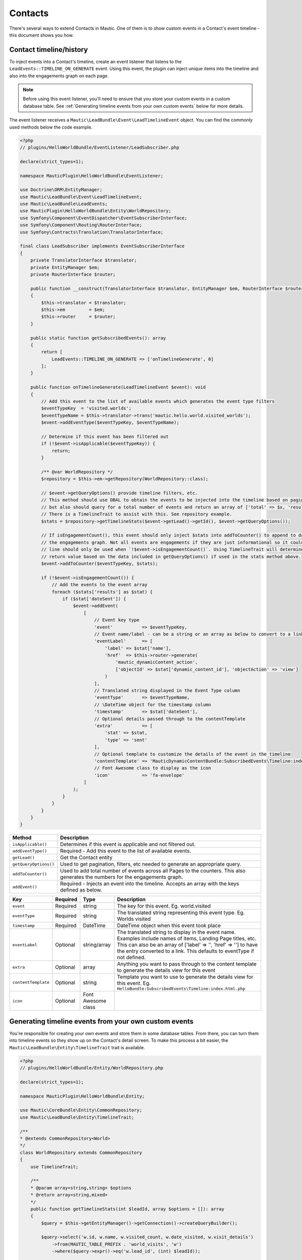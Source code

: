 Contacts
==========================================================

There's several ways to extend Contacts in Mautic.
One of them is to show custom events in a Contact's event timeline - this document shows you how.

Contact timeline/history
------------------------

To inject events into a Contact's timeline, create an event listener that listens to the ``LeadEvents::TIMELINE_ON_GENERATE`` event.
Using this event, the plugin can inject unique items into the timeline and also into the engagements graph on each page.

.. note:: Before using this event listener, you'll need to ensure that you store your custom events in a custom database table. See :ref:`Generating timeline events from your own custom events` below for more details.

The event listener receives a ``Mautic\LeadBundle\Event\LeadTimelineEvent`` object. You can find the commonly used methods below the code example.

.. code-block:: PHP

    <?php
    // plugins/HelloWorldBundle/EventListener/LeadSubscriber.php

    declare(strict_types=1);

    namespace MauticPlugin\HelloWorldBundle\EventListener;

    use Doctrine\ORM\EntityManager;
    use Mautic\LeadBundle\Event\LeadTimelineEvent;
    use Mautic\LeadBundle\LeadEvents;
    use MauticPlugin\HelloWorldBundle\Entity\WorldRepository;
    use Symfony\Component\EventDispatcher\EventSubscriberInterface;
    use Symfony\Component\Routing\RouterInterface;
    use Symfony\Contracts\Translation\TranslatorInterface;

    final class LeadSubscriber implements EventSubscriberInterface
    {
        private TranslatorInterface $translator;
        private EntityManager $em;
        private RouterInterface $router;

        public function __construct(TranslatorInterface $translator, EntityManager $em, RouterInterface $router)
        {
            $this->translator = $translator;
            $this->em         = $em;
            $this->router     = $router;
        }

        public static function getSubscribedEvents(): array
        {
            return [
                LeadEvents::TIMELINE_ON_GENERATE => ['onTimelineGenerate', 0]
            ];
        }

        public function onTimelineGenerate(LeadTimelineEvent $event): void
        {
            // Add this event to the list of available events which generates the event type filters
            $eventTypeKey  = 'visited.worlds';
            $eventTypeName = $this->translator->trans('mautic.hello.world.visited_worlds');
            $event->addEventType($eventTypeKey, $eventTypeName);

            // Determine if this event has been filtered out
            if (!$event->isApplicable($eventTypeKey)) {
                return;
            }

            /** @var WorldRepository */
            $repository = $this->em->getRepository(WorldRepository::class);

            // $event->getQueryOptions() provide timeline filters, etc.
            // This method should use DBAL to obtain the events to be injected into the timeline based on pagination
            // but also should query for a total number of events and return an array of ['total' => $x, 'results' => []].
            // There is a TimelineTrait to assist with this. See repository example.
            $stats = $repository->getTimelineStats($event->getLead()->getId(), $event->getQueryOptions());

            // If isEngagementCount(), this event should only inject $stats into addToCounter() to append to data to generate
            // the engagements graph. Not all events are engagements if they are just informational so it could be that this
            // line should only be used when `!$event->isEngagementCount()`. Using TimelineTrait will determine the appropriate
            // return value based on the data included in getQueryOptions() if used in the stats method above.
            $event->addToCounter($eventTypeKey, $stats);

            if (!$event->isEngagementCount()) {
                // Add the events to the event array
                foreach ($stats['results'] as $stat) {
                    if ($stat['dateSent']) {
                        $event->addEvent(
                            [
                                // Event key type
                                'event'           => $eventTypeKey,
                                // Event name/label - can be a string or an array as below to convert to a link
                                'eventLabel'      => [
                                    'label' => $stat['name'],
                                    'href'  => $this->router->generate(
                                        'mautic_dynamicContent_action',
                                        ['objectId' => $stat['dynamic_content_id'], 'objectAction' => 'view']
                                    )
                                ],
                                // Translated string displayed in the Event Type column
                                'eventType'       => $eventTypeName,
                                // \DateTime object for the timestamp column
                                'timestamp'       => $stat['dateSent'],
                                // Optional details passed through to the contentTemplate
                                'extra'           => [
                                    'stat' => $stat,
                                    'type' => 'sent'
                                ],
                                // Optional template to customize the details of the event in the timeline
                                'contentTemplate' => 'MauticDynamicContentBundle:SubscribedEvents\Timeline:index.html.php',
                                // Font Awesome class to display as the icon
                                'icon'            => 'fa-envelope'
                            ]
                        );
                    }
                }
            }
        }
    }

.. list-table::
    :header-rows: 1

    * - Method
      - Description
    * - ``isApplicable()``
      - Determines if this event is applicable and not filtered out.
    * - ``addEventType()``
      - Required - Add this event to the list of available events.
    * - ``getLead()``
      - Get the Contact entity
    * - ``getQueryOptions()``
      - Used to get pagination, filters, etc needed to generate an appropriate query.
    * - ``addToCounter()``
      - Used to add total number of events across all Pages to the counters. This also generates the numbers for the engagements graph.
    * - ``addEvent()``
      - Required - Injects an event into the timeline. Accepts an array with the keys defined as below. 

.. list-table::
    :header-rows: 1

    * - Key
      - Required
      - Type
      - Description
    * - ``event``
      - Required
      - string
      - The key for this event. Eg. world.visited
    * - ``eventType``
      - Required
      - string
      - The translated string representing this event type. Eg. Worlds visited
    * - ``timestamp``
      - Required
      - \DateTime
      - DateTime object when this event took place
    * - ``eventLabel``
      - Optional
      - string/array
      - The translated string to display in the event name. Examples include names of items, Landing Page titles, etc. This can also be an array of ['label' => '', 'href' => ''] to have the entry converted to a link. This defaults to eventType if not defined.
    * - ``extra``
      - Optional
      - array
      - Anything you want to pass through to the content template to generate the details view for this event
    * - ``contentTemplate``
      - Optional
      - string
      - Template you want to use to generate the details view for this event. Eg. ``HelloBundle:SubscribedEvents\Timeline:index.html.php``
    * - ``icon``
      - Optional
      - Font Awesome class
      - 

Generating timeline events from your own custom events
------------------------------------------------------

You're responsible for creating your own events and store them in some database tables.
From there, you can turn them into timeline events so they show up on the Contact's detail screen.
To make this process a bit easier, the ``Mautic\LeadBundle\Entity\TimelineTrait`` trait is available.

.. code-block:: PHP

    <?php
    // plugins/HelloWorldBundle/Entity/WorldRepository.php

    declare(strict_types=1);

    namespace MauticPlugin\HelloWorldBundle\Entity;

    use Mautic\CoreBundle\Entity\CommonRepository;
    use Mautic\LeadBundle\Entity\TimelineTrait;

    /**
    * @extends CommonRepository<World>
    */
    class WorldRepository extends CommonRepository
    {
        use TimelineTrait;

        /**
        * @param array<string,string> $options
        * @return array<string,mixed>
        */
        public function getTimelineStats(int $leadId, array $options = []): array
        {
            $query = $this->getEntityManager()->getConnection()->createQueryBuilder();

            $query->select('w.id, w.name, w.visited_count, w.date_visited, w.visit_details')
                ->from(MAUTIC_TABLE_PREFIX . 'world_visits', 'w')
                ->where($query->expr()->eq('w.lead_id', (int) $leadId));

            if (isset($options['search']) && $options['search']) {
                $query->andWhere(
                    $query->expr()->like('w.name', $query->expr()->literal('%' . $options['search'] . '%'))
                );
            }

            return $this->getTimelineResults($query, $options, 'w.name', 'w.date_visited', ['visit_details'], ['date_visited']);
        }
    }


To leverage this, accept the array from ``$event->getQueryOptions()`` in the repository method. Create a DBAL QueryBuilder object (``$this->getEntityManager()->getConnection()->createQueryBuilder()``) and define the basics of the array, including filtering by lead id and search filter. Then pass the QueryBuilder object to the ``getTimelineResults()`` method along with the following arguments:

.. list-table::
    :header-rows: 1

    * - Key
      - Required
      - Type
      - Description
    * - $query
      - Required
      - QueryBuilder
      - Database Abstraction Layer QueryBuilder object defining basics of the query.
    * - $options
      - Required
      - array
      - Array generated and passed into method by ``$event->getQueryOptions()`` in the event listener above
    * - $eventNameColumn
      - Required
      - string
      - Name of the column with table prefix that should to use when sorting by event name
    * - $timestampColumn
      - Required
      - string
      - Name of the column with table prefix that should to use when sorting by timestamp
    * - $serializedColumns
      - Optional
      - array
      - When using the Database Abstraction Layer, arrays won't be auto-unserialized by Doctrine. Define the columns here, as returned by the query results, to auto-unserialize.
    * - $dateTimeColumns
      - Optional
      - array
      - When using the Database Abstraction Layer, ``datetime`` columns won't be auto converted to \DateTime objects by Doctrine. Define the columns here, as returned by the query results, to auto do so.
    * - $resultsParserCallback
      - Optional
      - callback
      - Callback to custom parse a result. This is optional and mainly used to handle a column result when all results are already looped over for $serializedColumns and $dateTimeColumns.